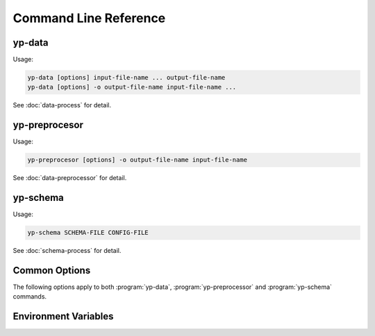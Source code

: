 Command Line Reference
======================


yp-data
-------

Usage:

.. code-block:: bash

   yp-data [options] input-file-name ... output-file-name
   yp-data [options] -o output-file-name input-file-name ...

See :doc:`data-process` for detail.

.. program:: yp-data

.. option:: file-names

   Names of input or input+output files. Use ``-`` for STDIN/STDOUT.

.. option:: --out-filename=FILENAME, -o FILENAME

   Name of output file. Use ``-`` for STDOUT.

.. option:: --include=DIR, -I DIR

   Add search locations for item specified as relative paths.
   See also :envvar:`YP_INCLUDE_PATHS`.

.. option:: --define=KEY=VALUE, -D KEY=VALUE

   Map KEY to VALUE for variable substitutions.

.. option:: --undefine=KEY, -U KEY

   Unmap KEY for variable substitutions.

.. option:: --no-environment, -i

   Do not use environment variables in variable substitutions.

.. option:: --unbound-placeholder=VALUE

   Substitute an unbound variable with VALUE instead of failing. Use
   ``YP_ORIGINAL`` as VALUE to leave the original syntax unchanged on
   unbound variables.

.. option:: --no-process-include

   Do not process include file instructions.

.. option:: --no-process-variable

   Do not process variable substitutions.

.. option:: --schema-prefix=PREFIX

   Prefix for relative path schemas. See also :envvar:`YP_SCHEMA_PREFIX`.

.. option:: --time-format=NAME=FORMAT, --time-format=FORMAT

   Format for date-time string substitutions.
   See also :envvar:`YP_TIME_FORMAT` and :envvar:`YP_TIME_FORMAT_<NAME>`.

.. option:: --time-ref=TIME

   Reference value for date-time substitutions.
   See also :envvar:`YP_TIME_REF_VALUE`.

yp-preprocesor
--------------

Usage:

.. code-block:: bash

   yp-preprocesor [options] -o output-file-name input-file-name

See :doc:`data-preprocessor` for detail.

.. program:: yp-preprocessor

.. option:: file-names

   Names of input or input files. Use ``-`` for STDIN/STDOUT.

.. option:: --out-filename=FILENAME, -o FILENAME

   Name of output file. Use ``-`` for STDOUT.

.. option:: --define=KEY=VALUE, -D KEY=VALUE

   Map KEY to VALUE for variable substitutions.

yp-schema
---------

Usage:

.. code-block:: bash

   yp-schema SCHEMA-FILE CONFIG-FILE

See :doc:`schema-process` for detail.

.. program:: yp-schema

.. option:: SCHEMA-FILE

   Name of the JSON schema file to modularise.

.. option:: CONFIG-FILE

   Name of the configuration file.

Common Options
--------------

The following options apply to both :program:`yp-data`, :program:`yp-preprocessor`
and :program:`yp-schema` commands.

.. program:: yp-*

.. option:: --help, -h

   Show help message and exit.

.. option:: --version, -V

   Print version and exit.


Environment Variables
---------------------

.. envvar:: YP_INCLUDE_PATHS

   Set the search path for include files (that are specified as relative
   locations). Expect a list of folders/directories in the same syntax as
   a ``PATH`` like variable on the relevant platform. (E.g., a colon separated
   list on Linux/Unix and a semi-colon separated list on Windows.)
   See :ref:`Modularisation / Include` for more info.

.. envvar:: YP_SCHEMA_PREFIX

   Set a prefix for relative locations to JSON schema files.
   See :ref:`Validation with JSON Schema` for more info.

.. envvar:: YP_TIME_FORMAT

   Set the default time format.
   See :ref:`String Value Date-Time Substitution` for more info.

.. envvar:: YP_TIME_FORMAT_<NAME>

   Set a named time format.
   See :ref:`String Value Date-Time Substitution` for more info.

.. envvar:: YP_TIME_REF_VALUE

   Set the reference time. Expect an ISO-8601 compliant date-time string.
   See :ref:`String Value Date-Time Substitution` for more info.
